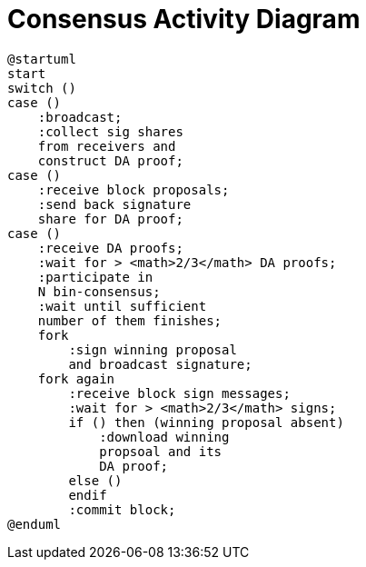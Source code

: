 = Consensus Activity Diagram

ifdef::env-github[image::https://www.plantuml.com/plantuml/svg/XL4nZjmm3Epz2fQN8ZWWwRA7mmL8dJ_GCcKJAr66ICNVZoojrrXiiPLb3MT6C_nImsmbXg4T1jtOt09ltmQ7IlKB0m30hp4ddEgLNVg_Io6GCr2UGHVCf7tGvnGXaoF-Hra1PUhtBebQBfNnvpUiEIL_EHowu8q3OqZkka-iIJ7epKwf2erOaMeeQ2LJrstUu5D-fNl0X-A6R8tt2HyHRVdyyVxpuxsTdcPNpCQELpG2bcxy5qQMxtii4YqFgaMC0sZnlf98h1Ean94o90-sK0JFmhfG9-uFkRP3JripmiOYBFEz2ZZmLkfz7sSXfnBWZ2nz_hdRfXv95UV3_bKZZNFE0llQxvv3uEtfdJWgYVNwx-9JsYJK9n-n7j2TgWb3IyQcy82UYprkABG5d_yoiJ-3k1GZMqzx6RugMcBu3m00[]]
ifndef::env-github[]

[plantuml]
....
@startuml
start
switch ()
case () 
    :broadcast;
    :collect sig shares 
    from receivers and 
    construct DA proof;
case ()
    :receive block proposals;
    :send back signature 
    share for DA proof;
case ()
    :receive DA proofs;
    :wait for > <math>2/3</math> DA proofs;
    :participate in 
    N bin-consensus;
    :wait until sufficient 
    number of them finishes;
    fork
        :sign winning proposal 
        and broadcast signature;
    fork again
        :receive block sign messages;
        :wait for > <math>2/3</math> signs;
        if () then (winning proposal absent)
            :download winning
            propsoal and its 
            DA proof;
        else ()
        endif
        :commit block;
@enduml
....
